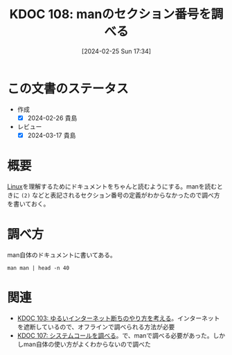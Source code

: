 :properties:
:ID: 20240225T173428
:mtime:    20241103085302
:ctime:    20241028101410
:end:
#+title:      KDOC 108: manのセクション番号を調べる
#+date:       [2024-02-25 Sun 17:34]
#+filetags:   :wiki:
#+identifier: 20240225T173428

* この文書のステータス
- 作成
  - [X] 2024-02-26 貴島
- レビュー
  - [X] 2024-03-17 貴島

* 概要
[[id:7a81eb7c-8e2b-400a-b01a-8fa597ea527a][Linux]]を理解するためにドキュメントをちゃんと読むようにする。manを読むときに ~(2)~ などと表記されるセクション番号の定義がわからなかったので調べ方を書いておく。

* 調べ方

man自体のドキュメントに書いてある。

#+begin_src shell :results raw
  man man | head -n 40
#+end_src

#+RESULTS:
#+begin_src
MAN(1)                        Manual pager utils                        MAN(1)

NAME
       man - an interface to the system reference manuals

SYNOPSIS
       man [man options] [[section] page ...] ...
       man -k [apropos options] regexp ...
       man -K [man options] [section] term ...
       man -f [whatis options] page ...
       man -l [man options] file ...
       man -w|-W [man options] page ...

DESCRIPTION
       man  is  the system's manual pager.  Each page argument given to man is
       normally the name of a program, utility or function.  The  manual  page
       associated with each of these arguments is then found and displayed.  A
       section, if provided, will direct man to look only in that  section  of
       the  manual.   The  default action is to search in all of the available
       sections following a pre-defined order (see DEFAULTS), and to show only
       the first page found, even if page exists in several sections.

       The table below shows the section numbers of the manual followed by the
       types of pages they contain.

       1   Executable programs or shell commands
       2   System calls (functions provided by the kernel)
       3   Library calls (functions within program libraries)
       4   Special files (usually found in /dev)
       5   File formats and conventions, e.g. /etc/passwd
       6   Games
       7   Miscellaneous (including  macro  packages  and  conventions),  e.g.
           man(7), groff(7), man-pages(7)
       8   System administration commands (usually only for root)
       9   Kernel routines [Non standard]

       A manual page consists of several sections.

       Conventional  section  names include NAME, SYNOPSIS, CONFIGURATION, DE‐
       SCRIPTION, OPTIONS,  EXIT STATUS,  RETURN VALUE,  ERRORS,  ENVIRONMENT,
#+end_src

* 関連
- [[id:20240224T025714][KDOC 103: ゆるいインターネット断ちのやり方を考える]]。インターネットを遮断しているので、オフラインで調べられる方法が必要
- [[id:20240225T172456][KDOC 107: システムコールを調べる]]。で、manで調べる必要があった。しかしman自体の使い方がよくわからないので調べた
